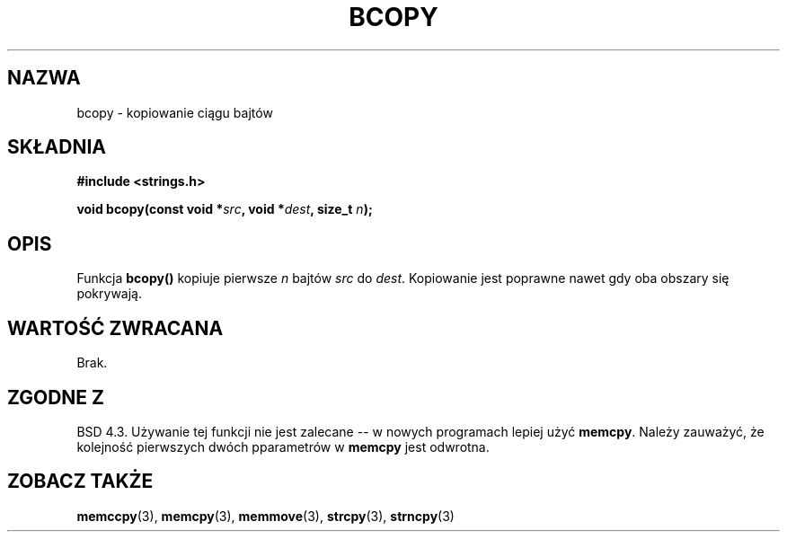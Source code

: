 .\" {PTM/AB/0.1/12-12-1998/"bcopy - kopiowanie łańcucha bajtów"}
.\" tłumaczenie Adam Byrtek (abyrtek@priv.onet.pl)
.\" Aktualizacja do man-pages 1.55 - A. Krzysztofowicz <ankry@mif.pg.gda.pl>
.\" ------------
.\" Copyright 1993 David Metcalfe (david@prism.demon.co.uk)
.\"
.\" Permission is granted to make and distribute verbatim copies of this
.\" manual provided the copyright notice and this permission notice are
.\" preserved on all copies.
.\"
.\" Permission is granted to copy and distribute modified versions of this
.\" manual under the conditions for verbatim copying, provided that the
.\" entire resulting derived work is distributed under the terms of a
.\" permission notice identical to this one
.\" 
.\" Since the Linux kernel and libraries are constantly changing, this
.\" manual page may be incorrect or out-of-date.  The author(s) assume no
.\" responsibility for errors or omissions, or for damages resulting from
.\" the use of the information contained herein.  The author(s) may not
.\" have taken the same level of care in the production of this manual,
.\" which is licensed free of charge, as they might when working
.\" professionally.
.\" 
.\" Formatted or processed versions of this manual, if unaccompanied by
.\" the source, must acknowledge the copyright and authors of this work.
.\"
.\" References consulted:
.\"     Linux libc source code
.\"     Lewine's _POSIX Programmer's Guide_ (O'Reilly & Associates, 1991)
.\"     386BSD man pages
.\"
.\" Modified Sun Feb 26 14:52:00 1995 by Rik Faith <faith@cs.unc.edu>
.\" Modified Tue Oct 22 23:48:10 1996 by Eric S. Raymond <esr@thyrsus.com>
.\" "
.\" ------------
.TH BCOPY 3 2002-12-31 "Linux" "Podręcznik programisty Linuksa"
.SH NAZWA
bcopy \- kopiowanie ciągu bajtów
.SH SKŁADNIA
.nf
.B #include <strings.h>
.sp
.BI "void bcopy(const void *" src ", void *" dest ", size_t " n );
.fi
.SH OPIS
Funkcja
.B bcopy()
kopiuje pierwsze
.I n
bajtów
.I src
do
.IR dest .
Kopiowanie jest poprawne nawet gdy oba obszary się pokrywają.
.SH "WARTOŚĆ ZWRACANA"
Brak.
.SH "ZGODNE Z"
BSD 4.3. Używanie tej funkcji nie jest zalecane -- w nowych programach
lepiej użyć
.BR memcpy .
Należy zauważyć, że kolejność pierwszych dwóch pparametrów w
.B memcpy
jest odwrotna.
.SH "ZOBACZ TAKŻE"
.BR memccpy (3),
.BR memcpy (3),
.BR memmove (3),
.BR strcpy (3),
.BR strncpy (3)

